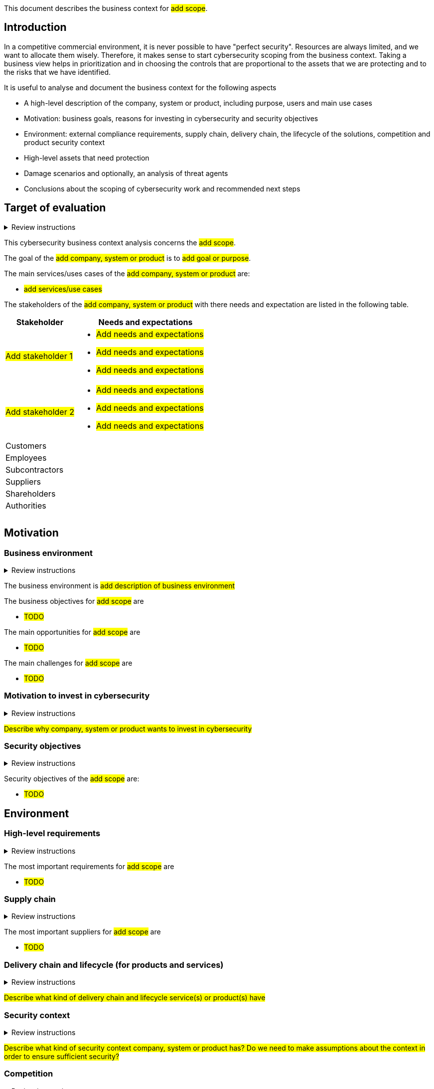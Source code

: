 
This document describes the business context for #add scope#.

== Introduction
:icons: font

In a competitive commercial environment, it is never possible to have "perfect security". Resources are always limited, and we want to allocate them wisely. Therefore, it makes sense to start cybersecurity scoping from the business context. Taking a business view helps in prioritization and in choosing the controls that are proportional to the assets that we are protecting and to the risks that we have identified.

It is useful to analyse and document the business context for the following aspects

* A high-level description of the company, system or product, including purpose, users and main use cases
* Motivation: business goals, reasons for investing in cybersecurity and security objectives
* Environment: external compliance requirements, supply chain, delivery chain, the lifecycle of the solutions, competition and product security context
* High-level assets that need protection
* Damage scenarios and optionally, an analysis of threat agents
* Conclusions about the scoping of cybersecurity work and recommended next steps

== Target of evaluation

.Review instructions
[%collapsible]
====
Target of evaluation(ToE) is the company, system or product subject to the business context analysis. Definition of the ToE should cover at least the following:

* the purpose of the company, system or product
* high level system architecture
* users, stake holders and collaborators
* main use cases
====

This cybersecurity business context analysis concerns the #add scope#.

The goal of the #add company, system or product# is to #add goal or purpose#. 

The main services/uses cases of the #add company, system or product# are:

* #add services/use cases#

The stakeholders of the #add company, system or product# with there needs and expectation are listed in the following table.

[cols="1,2"]
|===
|Stakeholder | Needs and expectations

| #Add stakeholder 1#
a| * #Add needs and expectations#
* #Add needs and expectations#
* #Add needs and expectations#

| #Add stakeholder 2#
a| * #Add needs and expectations#
* #Add needs and expectations#
* #Add needs and expectations#

| Customers 
a| 

| Employees
a| 

| Subcontractors
a| 


| Suppliers
a| 


| Shareholders
a| 


| Authorities
a| 


|
a| 


|
a| 


|
a| 

|===



== Motivation

=== Business environment

.Review instructions
[%collapsible]
====
Business environment contains the landscape for the company, system or product.

* Scale of the business and the potential customer base
* Business objectives
* Main challenges the company, system or product is to face during its life cycle.
====

The business environment is #add description of business environment#

The business objectives for #add scope# are 

* #TODO#

The main opportunities for #add scope# are 

* #TODO#

The main challenges for #add scope# are 

* #TODO#


=== Motivation to invest in cybersecurity

.Review instructions
[%collapsible]
====
This section should contain a description of the motivation for investing in cybersecurity.
====

#Describe why company, system or product wants to invest in cybersecurity#

=== Security objectives

.Review instructions
[%collapsible]
====
Security objectives can be created to ensure:

* Confidentiality
* Integrity
* Availability
* Accountability
* Authenticity / Trustworthiness
* Non-repudiation
* Privacy
* Dependability
====

Security objectives of the #add scope# are:

* #TODO#

== Environment

=== High-level requirements

.Review instructions
[%collapsible]
====

This section should describe the most important requirements from customers, internal stakeholders, authorities and standards.
====

The most important requirements for #add scope# are 

* #TODO#

=== Supply chain

.Review instructions
[%collapsible]
====

This section should describe the most suppliers for company, system or product. 
Include also considerations about the security posture of the key suppliers.
====

The most important suppliers for #add scope# are 

* #TODO#

=== Delivery chain and lifecycle (for products and services)

.Review instructions
[%collapsible]
====
This section should describe the role of this product or solution in the Operational Technology (OT) delivery chain.

* Is this a repeatable product that can be used in multiple environments?

* Is this a customer specific solution?

* Is this a service that supports multiple customer specific solutions?

This section should also describe the lifecycle phases of this product or solution:

* Design and implementation
* Delivery to the customer or end user environment
* Operations and maintenance during the operations phase
* End of life
====

#Describe what kind of delivery chain and lifecycle service(s) or product(s) have#



=== Security context

.Review instructions
[%collapsible]
====
Security context defines the security provided by the environment, where the target of evaluation is intended to be used.

Check that the assumptions about the product security context have been documented.

The security context could include:

* Expected location in the network
* Physical or cyber security that is required to be provided by the deployment environment
* Whether isolation from network perspective is expected to be provided by the deployment environment

You can describe the product security context here, or link to a separate document.
====

#Describe what kind of security context company, system or product has? Do we need to make assumptions about the context in order to ensure sufficient security?#


=== Competition

.Review instructions
[%collapsible]
====
This section should describe the competitors, their security posture and security related trends among the competition.
====

The main competitors of the #add scope# are:

* #TODO#

=== Cybersecurity management context

.Review instructions
[%collapsible]
====
This section should describe or link to separate documentation about

* Security related roles and responsibilities related to the system
* Incident management process for the company, system or product
====

#Add links to governance model and other relevant documents#

=== Climate change and sustainability

.Review instructions
[%collapsible]
====

This section should describe 

* What kinds of effect climate change could have for company, system or product
* How company, system or product could affect the climate change (e.g. use of AI)

====

Climate change is posing escalating challenges on all human activities, including businesses. 
In some cases, impacts associated with climate change could disrupt supply chains, 
open new vulnerabilities for malicious actors to exploit, or cause other problems that could 
be interlinked with cybersecurity.

#Describe how climate change could affect company, system or product#

#Describe what kinds of effect company, product or system could have on climate change#

== Assets

=== Assets that need protection

.Review instructions
[%collapsible]
====
This section should lists the most important assets categories that need protection. Assets may include

* information assets
* connected systems
* the process that is being controlled or monitored
* physical assets
* hardware
* 3rd party technologies, especially if there are export restrictions, 3rd party IPR or DRM considerations
* sensitive data
* training material and simulators
* other copyrighted material such as images, icons and logos.

Preferably, assets should be prioritized or the most critical assets should be identified.
====

The primary assets are:

* #TODO#

The supporting assets are:

* #TODO#

=== Roadmap

.Review instructions
[%collapsible]
====
Cybersecurity work should be planned in the light of the overall product or solution roadmap. This section should document

* Ongoing development efforts
* Planned development efforts
====

The ongoing development efforts related to #add scope# are:

* #TODO#

The planned development efforts related to #add scope# are:

* #TODO#

#Describe how security has been taken into account in these activities#

#Estimate how much resources are left for actual cybersecurity work#


== Threat intelligence

=== Damage scenarios in the order of decreasing priority

.Review instructions
[%collapsible]
====

NIST SP800-82 based possible damage scenarios

* Impact on national security — resist an act of terrorism
* Injury or death of employees or persons in the community
* Release, diversion, or theft of hazardous materials
* Environmental damage, Product contamination
* Own or customer’s monetary loss
* Loss of own or customer brand image
* Loss of confidence of customers or customer’s customers
* Violation of regulatory requirements, legal issues
* Reduction or loss of production
* Damage to equipment
* Loss of proprietary or confidential information
====

The most important damage scenarios for the #add scope# are:

* #TODO#

=== Threat landscape

.Review instructions
[%collapsible]
====
What kinds of threats intelligence sources are relevant for the company, system or product.

What kinds of threat are most relevant for the company, system or product, see for example https://www.enisa.europa.eu/publications/interoperable-eu-risk-management-toolbox
====

The most relevant threat intelligence sources for the #add scope# are:

* #TODO#

The most relevant threat categories for the #add scope# are:

* #TODO#

=== Threat agents

.Review instructions
[%collapsible]
====
Identifying possible threat agents is an OPTIONAL step in business context analysis.

You may identify potential attacker to understand their motivations and capabilities. Consider the following aspects

* Targeted - Untargeted
* Authenticated - Unauthenticated
* Potential unfriendly threat agents
* Attacker location
* Internal - external
* Amount of resources
====

The most relevant threat agents for the #add scope# are:

* #TODO#

== Conclusions

.Review instructions
[%collapsible]
====
This section should document

* high-level conclusions about the cybersecurity priorities or
* the recommended next steps.
* any identified cybersecurity related opportunities
====

#Describe conclusions from the business context analysis#

== Scope of Information Security Management System

#Describe the selected scope for the information security management system#

[cols="1,1,3"]
|===============
|Version {set:cellbgcolor:F4F4F4} | Date | Changes/Author

| 1.0 {set:cellbgcolor:white}
| #TODO <add date>#
| First version created by #N.N#

|===============

== Reviews

{{#createCards}}
    "template": "base/templates/reviewTask",
    "buttonLabel": "Add new review task"
{{/createCards}}

{{#report}}
  "name": "base/reports/childrenTable"
{{/report}}